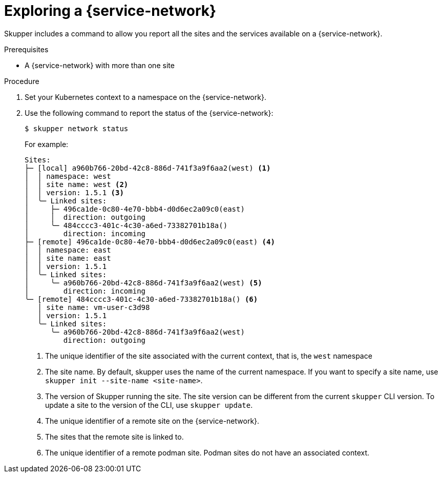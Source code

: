 // Type: procedure
[id='network-service']
= Exploring a {service-network}

Skupper includes a command to allow you report all the sites and the services available on a {service-network}.

.Prerequisites

* A {service-network} with more than one site

.Procedure

. Set your Kubernetes context to a namespace on the {service-network}.

. Use the following command to report the status of the {service-network}:
+
--

[source,bash]
----
$ skupper network status
----

For example:

[source]
----
Sites:
├─ [local] a960b766-20bd-42c8-886d-741f3a9f6aa2(west) <1>
│  │ namespace: west
│  │ site name: west <2>
│  │ version: 1.5.1 <3>
│  ╰─ Linked sites:
│     ├─ 496ca1de-0c80-4e70-bbb4-d0d6ec2a09c0(east)
│     │  direction: outgoing
│     ╰─ 484cccc3-401c-4c30-a6ed-73382701b18a()
│        direction: incoming
├─ [remote] 496ca1de-0c80-4e70-bbb4-d0d6ec2a09c0(east) <4>
│  │ namespace: east
│  │ site name: east
│  │ version: 1.5.1
│  ╰─ Linked sites:
│     ╰─ a960b766-20bd-42c8-886d-741f3a9f6aa2(west) <5>
│        direction: incoming
╰─ [remote] 484cccc3-401c-4c30-a6ed-73382701b18a() <6>
   │ site name: vm-user-c3d98
   │ version: 1.5.1
   ╰─ Linked sites:
      ╰─ a960b766-20bd-42c8-886d-741f3a9f6aa2(west)
         direction: outgoing
----

<1> The unique identifier of the site associated with the current context, that is, the `west` namespace

<2> The site name.
By default, skupper uses the name of the current namespace.
If you want to specify a site name, use `skupper init  --site-name <site-name>`.

<3> The version of Skupper running the site.
The site version can be different from the current `skupper` CLI version.
To update a site to the version of the CLI, use `skupper update`.

<4> The unique identifier of a remote site on the {service-network}.

<5> The sites that the remote site is linked to.

<6> The unique identifier of a remote podman site. Podman sites do not have an associated context.

--